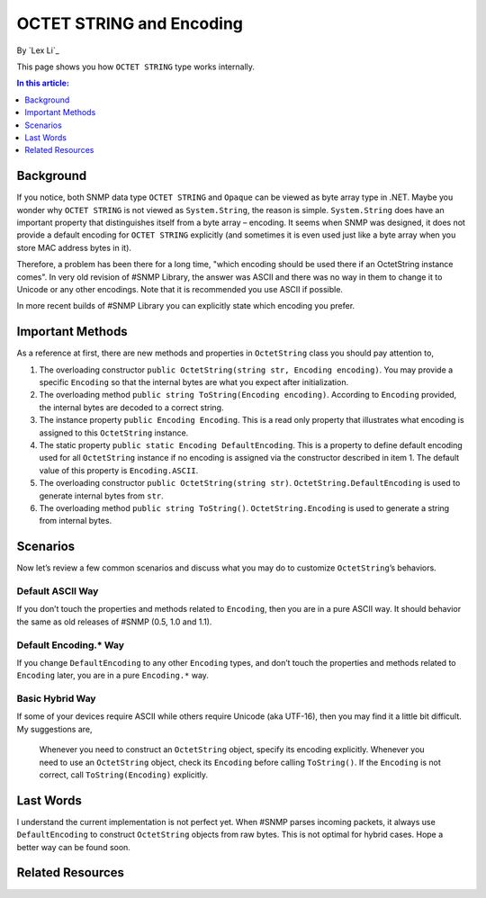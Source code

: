 OCTET STRING and Encoding
=========================

By `Lex Li`_

This page shows you how ``OCTET STRING`` type works internally.

.. contents:: In this article:
  :local:
  :depth: 1

Background
----------
If you notice, both SNMP data type ``OCTET STRING`` and ``Opaque`` can be viewed as byte array type in .NET. Maybe you wonder why ``OCTET STRING`` is not viewed as ``System.String``, the reason 
is simple. ``System.String`` does have an important property that distinguishes itself from a byte array – encoding. It seems when SNMP was designed, it does not provide a default encoding for 
``OCTET STRING`` explicitly (and sometimes it is even used just like a byte array when you store MAC address bytes in it).

Therefore, a problem has been there for a long time, "which encoding should be used there if an OctetString instance comes". In very old revision of #SNMP Library, the answer was ASCII and there 
was no way in them to change it to Unicode or any other encodings. Note that it is recommended you use ASCII if possible.

In more recent builds of #SNMP Library you can explicitly state which encoding you prefer.

Important Methods
-----------------
As a reference at first, there are new methods and properties in ``OctetString`` class you should pay attention to,

#. The overloading constructor ``public OctetString(string str, Encoding encoding)``. You may provide a specific ``Encoding`` so that the internal bytes are what you expect after initialization.
#. The overloading method ``public string ToString(Encoding encoding)``. According to ``Encoding`` provided, the internal bytes are decoded to a correct string.
#. The instance property ``public Encoding Encoding``. This is a read only property that illustrates what encoding is assigned to this ``OctetString`` instance.
#. The static property ``public static Encoding DefaultEncoding``. This is a property to define default encoding used for all ``OctetString`` instance if no encoding is assigned via the constructor described in item 1. The default value of this property is ``Encoding.ASCII``.
#. The overloading constructor ``public OctetString(string str)``. ``OctetString.DefaultEncoding`` is used to generate internal bytes from ``str``.
#. The overloading method ``public string ToString()``. ``OctetString.Encoding`` is used to generate a string from internal bytes.

Scenarios
---------
Now let’s review a few common scenarios and discuss what you may do to customize ``OctetString``’s behaviors.

Default ASCII Way
^^^^^^^^^^^^^^^^^
If you don’t touch the properties and methods related to ``Encoding``, then you are in a pure ASCII way. It should behavior the same as old releases of #SNMP (0.5, 1.0 and 1.1).

Default Encoding.* Way
^^^^^^^^^^^^^^^^^^^^^^
If you change ``DefaultEncoding`` to any other ``Encoding`` types, and don’t touch the properties and methods related to ``Encoding`` later, you are in a pure ``Encoding.*`` way.

Basic Hybrid Way
^^^^^^^^^^^^^^^^
If some of your devices require ASCII while others require Unicode (aka UTF-16), then you may find it a little bit difficult. My suggestions are,

  Whenever you need to construct an ``OctetString`` object, specify its encoding explicitly. Whenever you need to use an ``OctetString`` object, check its ``Encoding`` before calling ``ToString()``. If the ``Encoding`` is not correct, call ``ToString(Encoding)`` explicitly.

Last Words
----------
I understand the current implementation is not perfect yet. When #SNMP parses incoming packets, it always use ``DefaultEncoding`` to construct ``OctetString`` objects from raw bytes. This is not 
optimal for hybrid cases. Hope a better way can be found soon.

Related Resources
-----------------

